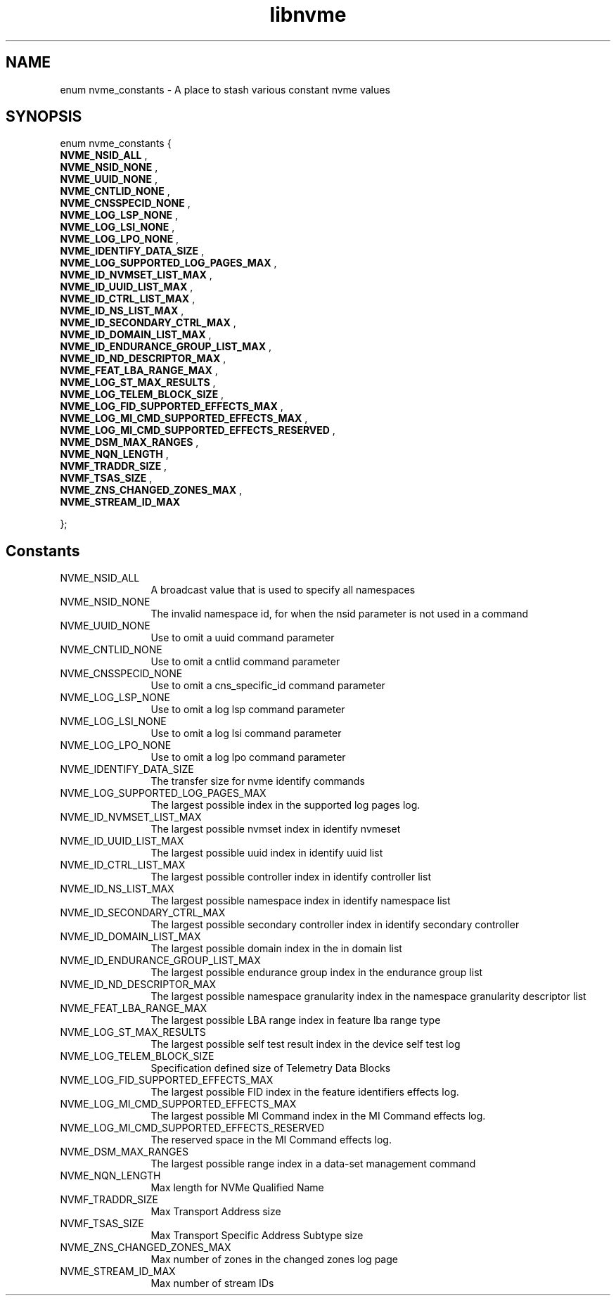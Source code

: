 .TH "libnvme" 9 "enum nvme_constants" "July 2025" "API Manual" LINUX
.SH NAME
enum nvme_constants \- A place to stash various constant nvme values
.SH SYNOPSIS
enum nvme_constants {
.br
.BI "    NVME_NSID_ALL"
, 
.br
.br
.BI "    NVME_NSID_NONE"
, 
.br
.br
.BI "    NVME_UUID_NONE"
, 
.br
.br
.BI "    NVME_CNTLID_NONE"
, 
.br
.br
.BI "    NVME_CNSSPECID_NONE"
, 
.br
.br
.BI "    NVME_LOG_LSP_NONE"
, 
.br
.br
.BI "    NVME_LOG_LSI_NONE"
, 
.br
.br
.BI "    NVME_LOG_LPO_NONE"
, 
.br
.br
.BI "    NVME_IDENTIFY_DATA_SIZE"
, 
.br
.br
.BI "    NVME_LOG_SUPPORTED_LOG_PAGES_MAX"
, 
.br
.br
.BI "    NVME_ID_NVMSET_LIST_MAX"
, 
.br
.br
.BI "    NVME_ID_UUID_LIST_MAX"
, 
.br
.br
.BI "    NVME_ID_CTRL_LIST_MAX"
, 
.br
.br
.BI "    NVME_ID_NS_LIST_MAX"
, 
.br
.br
.BI "    NVME_ID_SECONDARY_CTRL_MAX"
, 
.br
.br
.BI "    NVME_ID_DOMAIN_LIST_MAX"
, 
.br
.br
.BI "    NVME_ID_ENDURANCE_GROUP_LIST_MAX"
, 
.br
.br
.BI "    NVME_ID_ND_DESCRIPTOR_MAX"
, 
.br
.br
.BI "    NVME_FEAT_LBA_RANGE_MAX"
, 
.br
.br
.BI "    NVME_LOG_ST_MAX_RESULTS"
, 
.br
.br
.BI "    NVME_LOG_TELEM_BLOCK_SIZE"
, 
.br
.br
.BI "    NVME_LOG_FID_SUPPORTED_EFFECTS_MAX"
, 
.br
.br
.BI "    NVME_LOG_MI_CMD_SUPPORTED_EFFECTS_MAX"
, 
.br
.br
.BI "    NVME_LOG_MI_CMD_SUPPORTED_EFFECTS_RESERVED"
, 
.br
.br
.BI "    NVME_DSM_MAX_RANGES"
, 
.br
.br
.BI "    NVME_NQN_LENGTH"
, 
.br
.br
.BI "    NVMF_TRADDR_SIZE"
, 
.br
.br
.BI "    NVMF_TSAS_SIZE"
, 
.br
.br
.BI "    NVME_ZNS_CHANGED_ZONES_MAX"
, 
.br
.br
.BI "    NVME_STREAM_ID_MAX"

};
.SH Constants
.IP "NVME_NSID_ALL" 12
A broadcast value that is used to specify all
namespaces
.IP "NVME_NSID_NONE" 12
The invalid namespace id, for when the nsid
parameter is not used in a command
.IP "NVME_UUID_NONE" 12
Use to omit a uuid command parameter
.IP "NVME_CNTLID_NONE" 12
Use to omit a cntlid command parameter
.IP "NVME_CNSSPECID_NONE" 12
Use to omit a cns_specific_id command parameter
.IP "NVME_LOG_LSP_NONE" 12
Use to omit a log lsp command parameter
.IP "NVME_LOG_LSI_NONE" 12
Use to omit a log lsi command parameter
.IP "NVME_LOG_LPO_NONE" 12
Use to omit a log lpo command parameter
.IP "NVME_IDENTIFY_DATA_SIZE" 12
The transfer size for nvme identify commands
.IP "NVME_LOG_SUPPORTED_LOG_PAGES_MAX" 12
The largest possible index in the supported
log pages log.
.IP "NVME_ID_NVMSET_LIST_MAX" 12
The largest possible nvmset index in identify
nvmeset
.IP "NVME_ID_UUID_LIST_MAX" 12
The largest possible uuid index in identify
uuid list
.IP "NVME_ID_CTRL_LIST_MAX" 12
The largest possible controller index in
identify controller list
.IP "NVME_ID_NS_LIST_MAX" 12
The largest possible namespace index in
identify namespace list
.IP "NVME_ID_SECONDARY_CTRL_MAX" 12
The largest possible secondary controller index
in identify secondary controller
.IP "NVME_ID_DOMAIN_LIST_MAX" 12
The largest possible domain index in the
in domain list
.IP "NVME_ID_ENDURANCE_GROUP_LIST_MAX" 12
The largest possible endurance group
index in the endurance group list
.IP "NVME_ID_ND_DESCRIPTOR_MAX" 12
The largest possible namespace granularity
index in the namespace granularity descriptor
list
.IP "NVME_FEAT_LBA_RANGE_MAX" 12
The largest possible LBA range index in feature
lba range type
.IP "NVME_LOG_ST_MAX_RESULTS" 12
The largest possible self test result index in the
device self test log
.IP "NVME_LOG_TELEM_BLOCK_SIZE" 12
Specification defined size of Telemetry Data Blocks
.IP "NVME_LOG_FID_SUPPORTED_EFFECTS_MAX" 12
The largest possible FID index in the
feature identifiers effects log.
.IP "NVME_LOG_MI_CMD_SUPPORTED_EFFECTS_MAX" 12
The largest possible MI Command index
in the MI Command effects log.
.IP "NVME_LOG_MI_CMD_SUPPORTED_EFFECTS_RESERVED" 12
The reserved space in the MI Command
effects log.
.IP "NVME_DSM_MAX_RANGES" 12
The largest possible range index in a data-set
management command
.IP "NVME_NQN_LENGTH" 12
Max length for NVMe Qualified Name
.IP "NVMF_TRADDR_SIZE" 12
Max Transport Address size
.IP "NVMF_TSAS_SIZE" 12
Max Transport Specific Address Subtype size
.IP "NVME_ZNS_CHANGED_ZONES_MAX" 12
Max number of zones in the changed zones log
page
.IP "NVME_STREAM_ID_MAX" 12
Max number of stream IDs

